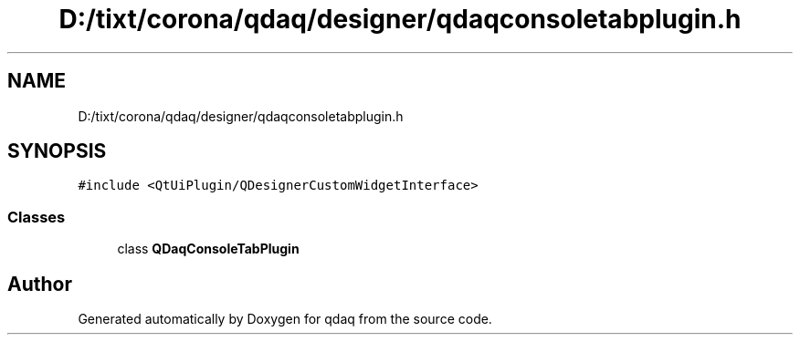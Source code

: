 .TH "D:/tixt/corona/qdaq/designer/qdaqconsoletabplugin.h" 3 "Wed May 20 2020" "Version 0.2.6" "qdaq" \" -*- nroff -*-
.ad l
.nh
.SH NAME
D:/tixt/corona/qdaq/designer/qdaqconsoletabplugin.h
.SH SYNOPSIS
.br
.PP
\fC#include <QtUiPlugin/QDesignerCustomWidgetInterface>\fP
.br

.SS "Classes"

.in +1c
.ti -1c
.RI "class \fBQDaqConsoleTabPlugin\fP"
.br
.in -1c
.SH "Author"
.PP 
Generated automatically by Doxygen for qdaq from the source code\&.

